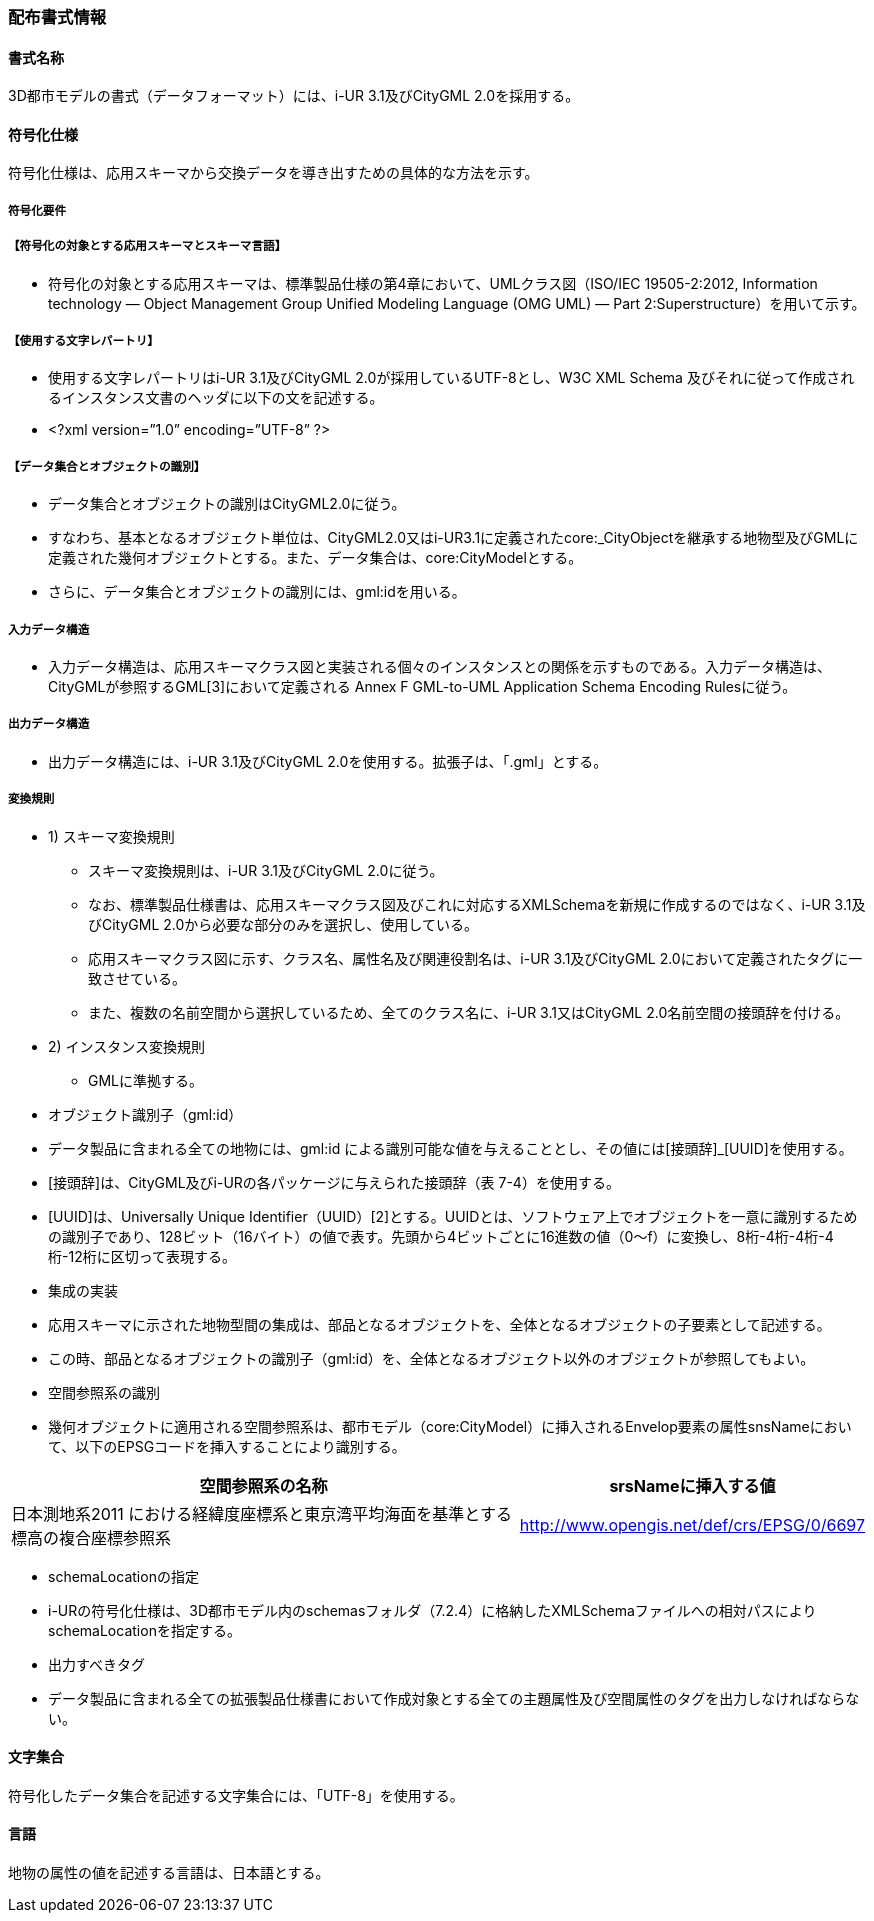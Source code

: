 [[toc7_01]]
=== 配布書式情報&nbsp;

[[toc7_01_01]]
==== 書式名称&nbsp;

3D都市モデルの書式（データフォーマット）には、i-UR 3.1及びCityGML 2.0を採用する。

[[toc7_01_02]]
==== 符号化仕様

符号化仕様は、応用スキーマから交換データを導き出すための具体的な方法を示す。

===== 符号化要件

// FIXME

===== 【符号化の対象とする応用スキーマとスキーマ言語】

[none]
** 符号化の対象とする応用スキーマは、標準製品仕様の第4章において、UMLクラス図（ISO/IEC 19505-2:2012, Information technology — Object Management Group Unified Modeling Language (OMG UML) — Part 2:Superstructure）を用いて示す。

// FIXME

===== 【使用する文字レパートリ】

[none]
** 使用する文字レパートリはi-UR 3.1及びCityGML 2.0が採用しているUTF-8とし、W3C XML Schema 及びそれに従って作成されるインスタンス文書のヘッダに以下の文を記述する。

** <?xml version=”1.0” encoding=”UTF-8” ?>

// FIXME

===== 【データ集合とオブジェクトの識別】

[none]
** データ集合とオブジェクトの識別はCityGML2.0に従う。

** すなわち、基本となるオブジェクト単位は、CityGML2.0又はi-UR3.1に定義されたcore:_CityObjectを継承する地物型及びGMLに定義された幾何オブジェクトとする。また、データ集合は、core:CityModelとする。

** さらに、データ集合とオブジェクトの識別には、gml:idを用いる。

===== 入力データ構造

[none]
** 入力データ構造は、応用スキーマクラス図と実装される個々のインスタンスとの関係を示すものである。入力データ構造は、CityGMLが参照するGML[3]において定義される Annex F GML-to-UML Application Schema Encoding Rulesに従う。&nbsp;

===== 出力データ構造

[none]
** 出力データ構造には、i-UR 3.1及びCityGML 2.0を使用する。拡張子は、「.gml」とする。

===== 変換規則

[none]
** 1)&nbsp;スキーマ変換規則
[none]
*** スキーマ変換規則は、i-UR 3.1及びCityGML 2.0に従う。

*** なお、標準製品仕様書は、応用スキーマクラス図及びこれに対応するXMLSchemaを新規に作成するのではなく、i-UR 3.1及びCityGML 2.0から必要な部分のみを選択し、使用している。

*** 応用スキーマクラス図に示す、クラス名、属性名及び関連役割名は、i-UR 3.1及びCityGML 2.0において定義されたタグに一致させている。

*** また、複数の名前空間から選択しているため、全てのクラス名に、i-UR 3.1又はCityGML 2.0名前空間の接頭辞を付ける。

** 2) インスタンス変換規則
[none]
*** GMLに準拠する。

[disc]
** オブジェクト識別子（gml:id）

[none]
**** データ製品に含まれる全ての地物には、gml:id による識別可能な値を与えることとし、その値には[接頭辞]_[UUID]を使用する。

**** [接頭辞]は、CityGML及びi-URの各パッケージに与えられた接頭辞（表 7-4）を使用する。

**** [UUID]は、Universally Unique Identifier（UUID）[2]とする。UUIDとは、ソフトウェア上でオブジェクトを一意に識別するための識別子であり、128ビット（16バイト）の値で表す。先頭から4ビットごとに16進数の値（0～f）に変換し、8桁-4桁-4桁-4桁-12桁に区切って表現する。

[disc]
** 集成の実装

[none]
**** 応用スキーマに示された地物型間の集成は、部品となるオブジェクトを、全体となるオブジェクトの子要素として記述する。

**** この時、部品となるオブジェクトの識別子（gml:id）を、全体となるオブジェクト以外のオブジェクトが参照してもよい。

[disc]
** 空間参照系の識別

[none]
**** 幾何オブジェクトに適用される空間参照系は、都市モデル（core:CityModel）に挿入されるEnvelop要素の属性snsNameにおいて、以下のEPSGコードを挿入することにより識別する。

[cols="9,4"]
|===
| 空間参照系の名称 | srsNameに挿入する値

| 日本測地系2011 における経緯度座標系と東京湾平均海面を基準とする標高の複合座標参照系 | http://www.opengis.net/def/crs/EPSG/0/6697

|===

** schemaLocationの指定

[none]
**** i-URの符号化仕様は、3D都市モデル内のschemasフォルダ（7.2.4）に格納したXMLSchemaファイルへの相対パスによりschemaLocationを指定する。

[disc]
** 出力すべきタグ

[none]
**** データ製品に含まれる全ての拡張製品仕様書において作成対象とする全ての主題属性及び空間属性のタグを出力しなければならない。

[[toc7_01_03]]
==== 文字集合

符号化したデータ集合を記述する文字集合には、「UTF-8」を使用する。

[[toc7_01_04]]
==== 言語

地物の属性の値を記述する言語は、日本語とする。

